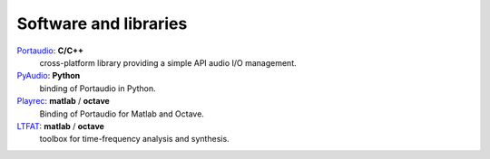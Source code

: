 Software and libraries
----------------------

`Portaudio`_: **C/C++**
  cross-platform library providing a simple API audio I/O
  management.

`PyAudio`_: **Python**
  binding of Portaudio in Python.

`Playrec`_: **matlab** / **octave**
  Binding of Portaudio for Matlab and Octave.

`LTFAT`_: **matlab** / **octave**
  toolbox for time-frequency analysis and synthesis.

.. _Portaudio: http://portaudio.com/
.. _PyAudio: https://people.csail.mit.edu/hubert/pyaudio/
.. _Playrec: http://www.playrec.co.uk/
.. _LTFAT: http://ltfat.github.io/
